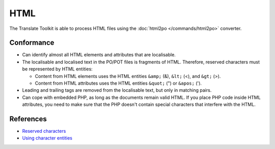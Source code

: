 
.. _html:

HTML
****

The Translate Toolkit is able to process HTML files using the :doc:`html2po
</commands/html2po>` converter.


.. _html#conformance:

Conformance
===========

* Can identify almost all HTML elements and attributes that are localisable.

* The localisable and localised text in the PO/POT files is fragments of HTML.
  Therefore, reserved characters must be represented by HTML entities:

  - Content from HTML elements uses the HTML entities ``&amp;`` (&), ``&lt;``
    (<), and ``&gt;`` (>).

  - Content from HTML attributes uses the HTML entities ``&quot;`` (") or
    ``&apos;`` (').

* Leading and trailing tags are removed from the localisable text,
  but only in matching pairs.

* Can cope with embedded PHP, as long as the documents remain valid HTML. If
  you place PHP code inside HTML attributes, you need to make sure that the PHP
  doesn't contain special characters that interfere with the HTML.


.. _html#references:

References
==========

* `Reserved characters
  <https://developer.mozilla.org/en-US/docs/Glossary/Entity>`__
* `Using character entities
  <http://www.w3.org/International/questions/qa-escapes>`__
